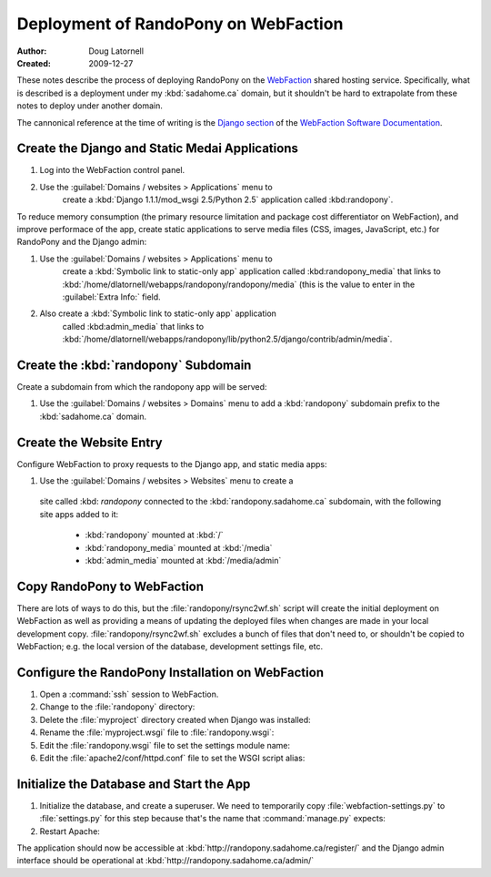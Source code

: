 =====================================
Deployment of RandoPony on WebFaction
=====================================

:Author: Doug Latornell
:Created: 2009-12-27


These notes describe the process of deploying RandoPony on the
WebFaction_ shared hosting service. Specifically, what is described is
a deployment under my :kbd:`sadahome.ca` domain, but it shouldn't be
hard to extrapolate from these notes to deploy under another domain.

.. _WebFaction: http://webfaction.com

The cannonical reference at the time of writing is the `Django section`_
of the `WebFaction Software Documentation`_.

.. _Django section: http://docs.webfaction.com/software/django.html
.. _WebFaction Software Documentation: http://docs.webfaction.com/software/index.html


Create the Django and Static Medai Applications
===============================================

#. Log into the WebFaction control panel.
#. Use the :guilabel:`Domains / websites > Applications` menu to
    create a :kbd:`Django 1.1.1/mod_wsgi 2.5/Python 2.5` application
    called :kbd:randopony`.

To reduce memory consumption (the primary resource limitation and
package cost differentiator on WebFaction), and improve performace of
the app, create static applications to serve media files (CSS, images,
JavaScript, etc.) for RandoPony and the Django admin:

#. Use the :guilabel:`Domains / websites > Applications` menu to
    create a :kbd:`Symbolic link to static-only app` application
    called :kbd:randopony_media` that links to
    :kbd:`/home/dlatornell/webapps/randopony/randopony/media` (this is
    the value to enter in the :guilabel:`Extra Info:` field.
#. Also create a :kbd:`Symbolic link to static-only app` application
    called :kbd:admin_media` that links to
    :kbd:`/home/dlatornell/webapps/randopony/lib/python2.5/django/contrib/admin/media`.


Create the :kbd:`randopony` Subdomain
=====================================

Create a subdomain from which the randopony app will be served:

#. Use the :guilabel:`Domains / websites > Domains` menu to add a
   :kbd:`randopony` subdomain prefix to the :kbd:`sadahome.ca` domain.


Create the Website Entry
========================

Configure WebFaction to proxy requests to the Django app, and static media apps:

#. Use the :guilabel:`Domains / websites > Websites` menu to create a
 site called :kbd: `randopony` connected to the
 :kbd:`randopony.sadahome.ca` subdomain, with the following site apps
 added to it:

   * :kbd:`randopony` mounted at :kbd:`/`
   * :kbd:`randopony_media` mounted at :kbd:`/media`
   * :kbd:`admin_media` mounted at :kbd:`/media/admin`


Copy RandoPony to WebFaction
============================

There are lots of ways to do this, but the
:file:`randopony/rsync2wf.sh` script will create the initial
deployment on WebFaction as well as providing a means of updating the
deployed files when changes are made in your local development
copy. :file:`randopony/rsync2wf.sh` excludes a bunch of files that
don't need to, or shouldn't be copied to WebFaction; e.g. the local
version of the database, development settings file, etc.


Configure the RandoPony Installation on WebFaction
==================================================

#. Open a :command:`ssh` session to WebFaction.

#. Change to the :file:`randopony` directory:

   .. code-block: sh

      cd ~/webapps/randopony

#. Delete the :file:`myproject` directory created when Django was installed:

   .. code-block: sh

      rm -rf myproject

#. Rename the :file:`myproject.wsgi` file to :file:`randopony.wsgi`:

   .. code-block: sh

      mv myproject.wsgi randopony.wsgi

#. Edit the :file:`randopony.wsgi` file to set the settings module name:

   .. code-block: python

      os.environ['DJANGO_SETTINGS_MODULE'] = randopony.webfaction-settings

#. Edit the :file:`apache2/conf/httpd.conf` file to set the WSGI script alias:

   .. code-block: none

      WSGIScriptAlias / /home/dlatornell/webapps/randopony/randopony.wsgi


Initialize the Database and Start the App
=========================================

#. Initialize the database, and create a superuser. We need to
   temporarily copy :file:`webfaction-settings.py` to
   :file:`settings.py` for this step because that's the name that
   :command:`manage.py` expects:

   .. code-block: sh
      
      cd ~/webapps/randopony/randopony
      cp webfaction-settings.py settings.py
      python2.5 manage.py syncdb
      ...
      rm settings.py

#. Restart Apache:

   .. code-block: sh

      ~/webapps/randopony/apache2/bin/restart


The application should now be accessible at :kbd:`http://randopony.sadahome.ca/register/` and the Django admin interface should be operational at :kbd:`http://randopony.sadahome.ca/admin/`

.. 
   Local Variables:
   mode: rst
   mode: auto-fill
   End:
